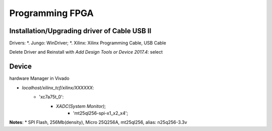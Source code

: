 Programming FPGA
####################

Installation/Upgrading driver of Cable USB II
=================================================

Drivers:
*. Jungo: WinDriver;
*. Xilinx: Xilinx Programming Cable, USB Cable

Delete Driver and Reinstall with `Add Design Tools or Device 2017.4`: select


Device 
==========
hardware Manager in Vivado

* `localhost/xilinx_tcf/xilinx/XXXXXX`:
   * 'xc7a75t_0':
      * `XADC(System Monitor)`;
	  * 'mt25ql256-spi-x1_x2_x4';

**Notes**:
* SPI Flash, 256Mb(density), Micro 25Q256A, mt25ql256, alias: n25q256-3.3v

	  